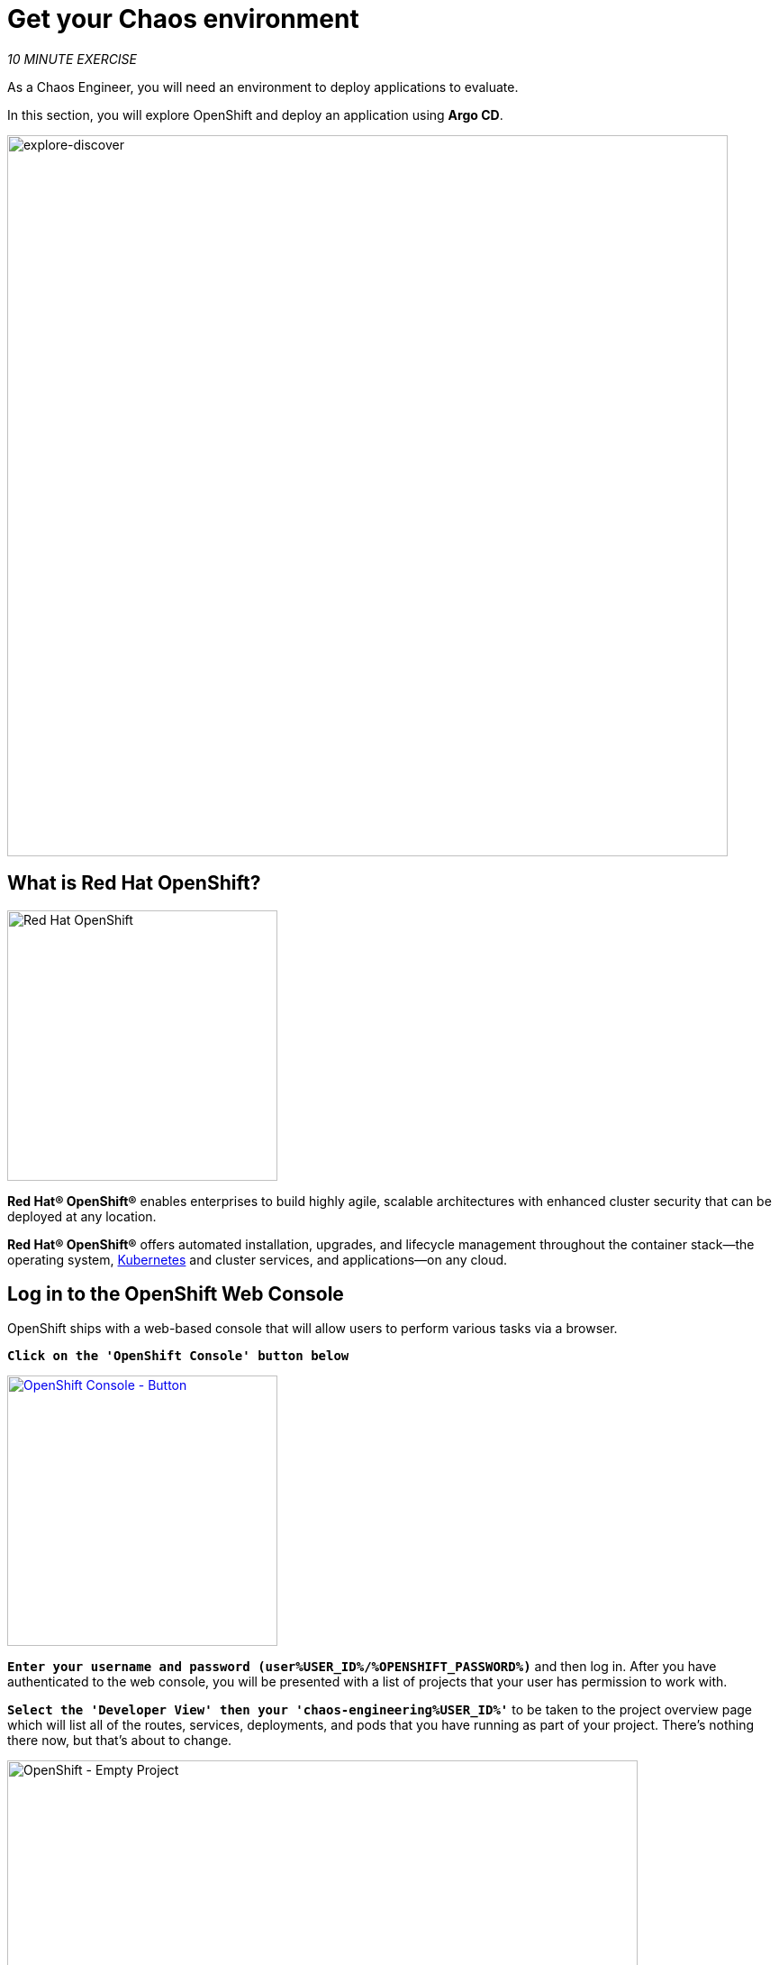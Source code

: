 :markup-in-source: verbatim,attributes,quotes
:navtitle: Get your Chaos environment
:CHE_URL: http://codeready-workspaces.%APPS_HOSTNAME_SUFFIX%
:USER_ID: %USER_ID%
:OPENSHIFT_PASSWORD: %OPENSHIFT_PASSWORD%
:OPENSHIFT_CONSOLE_URL: https://console-openshift-console.%APPS_HOSTNAME_SUFFIX%/topology/ns/chaos-engineering{USER_ID}/graph
:GITOPS_URL: https://argocd-server-argocd.%APPS_HOSTNAME_SUFFIX%
:GITOPS_WORKSHOP_GIT_URL: %WORKSHOP_GIT_REPO%/tree/%WORKSHOP_GIT_REF%/gitops

= Get your Chaos environment

_10 MINUTE EXERCISE_

As a Chaos Engineer, you will need an environment to deploy applications to evaluate.

In this section, you will explore OpenShift and deploy an application using **Argo CD**.

image::explore-discover.png[explore-discover, 800]

== What is Red Hat OpenShift?

[sidebar]
--

image::Logo-Red_Hat-OpenShift.png[Red Hat OpenShift, 300]

**Red Hat® OpenShift®** enables enterprises to build highly agile, scalable architectures with enhanced cluster security that can be deployed at any location.

**Red Hat® OpenShift®** offers automated installation, upgrades, and lifecycle management throughout the container stack—the operating system, https://www.openshift.com/learn/topics/kubernetes/?hsLang=en-us[Kubernetes] and cluster services, and applications—on any cloud.
--

== Log in to the OpenShift Web Console

OpenShift ships with a web-based console that will allow users to
perform various tasks via a browser.

`*Click on the 'OpenShift Console' button below*`

[link={OPENSHIFT_CONSOLE_URL}]
[window="_blank"]
[role='params-link']
image::openshift-console-button.png[OpenShift Console - Button, 300]

`*Enter your username and password (user{USER_ID}/{OPENSHIFT_PASSWORD})*` and 
then log in. After you have authenticated to the web console, you will be presented with a
list of projects that your user has permission to work with. 

`*Select the 'Developer View' then your 'chaos-engineering{USER_ID}'*` to be taken to the project overview page
which will list all of the routes, services, deployments, and pods that you have
running as part of your project. There's nothing there now, but that's about to
change.

image::openshift-empty-project.png[OpenShift - Empty Project, 700]

== What is OpenShift GitOps?

[sidebar]
--

image::argocd-logo.png[Argo CD, 200]

**OpenShift GitOps** is a service available on top of OpenShift. 

**OpenShift GitOps** is an OpenShift add-on which provides Argo CD and other tooling to enable teams to implement GitOps workflows for cluster configuration and application delivery. 

**OpenShift GitOps** is available as an operator in the OperatorHub and can be installed with  a simple one-click experience. Once installed, users can deploy Argo CD instances using Kubernetes custom resources.

image::gitops-model.png[gitops-model, 500]
--



=== Argo CD features

* Cluster and application configuration versioned in Git
* Automatically syncs configuration from Git to clusters
* Drift detection, visualization and correction
* Granular control over sync order for complex rollouts
* Rollback and rollforward to any Git commit
* Manifest templating support (Helm, Kustomize, etc)
* Visual insight into sync status and history

image::argocd-features.png[argo features- Button, 400]


== Log in to OpenShift GitOps (Argo CD)

`*Click on the 'OpenShift GitOps' button below*`

[link={GITOPS_URL}]
[window="_blank"]
[role='params-link']
image::openshift-gitops-button.png[OpenShift GitOps - Button^, 300]

Then `*log in as user{USER_ID}/{OPENSHIFT_PASSWORD}*`. Once completed, you will be redirected to the following page which lists the **Argo CD Applications**.

image::argocd-home.png[Argo CD - Home Page, 500]

An **Argo CD Application** represents a deployed application instance in a given environment. It is defined by two key pieces of information:

* **source** reference to the desired state in Git (repository, revision, path, environment): **{GITOPS_WORKSHOP_GIT_URL}**
* **destination** reference to the target cluster and namespace: **'chaos-engineering{USER_ID}' namespace from the current OpenShift cluster (in-cluster)**

The **Argo CD Application** status is initially in yellow, means **OutOfSync** state, since the application has yet to be 
deployed into the **'chaos-engineering{USER_ID}'** namespace, and no Kubernetes resources have been created.

== Sync/Deploy the application

To deploy the application, `*click on your 'chaos-engineering{USER_ID}' application box then, click on 'Sync > Synchronize'*`.

image::argocd-sync.png[Argo CD - Sync Application, 900]

[TIP]
====
This task retrieves the manifests from the Git Repository and performs _kubectl apply_ command of 
the manifests. 
====

After a couple of seconds, you should see **everything in green**. Your application is now running. You can now view its resource components,logs, events, and assessed health status.

image::argocd-synced-application.png[Argo CD - Synced Application, 600]

In the link:{OPENSHIFT_CONSOLE_URL}[OpenShift Web Console^, role='params-link'], from the **Developer view**,
select the `**chaos-engineering{USER_ID}**` to be taken to the project overview page.

image::openshift-app-deployed-by-argocd.png[OpenShift - Coolstore Project Deployed by Argo CD , 700]

You can see that all resources of your application have been created by Argo CD. 

Now you are ready to get started with the labs!
